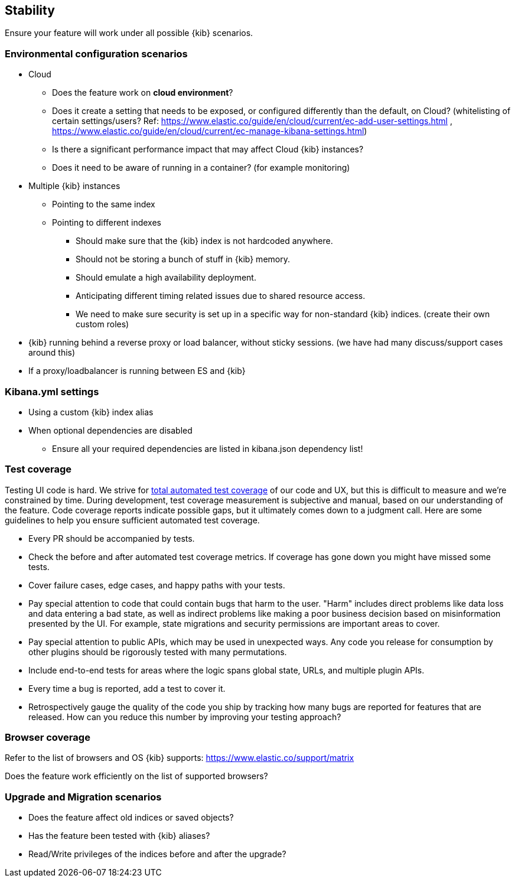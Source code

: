[[stability]]
== Stability

Ensure your feature will work under all possible {kib} scenarios.

[discrete]
=== Environmental configuration scenarios

* Cloud
** Does the feature work on *cloud environment*?
** Does it create a setting that needs to be exposed, or configured
differently than the default, on Cloud? (whitelisting of certain
settings/users? Ref:
https://www.elastic.co/guide/en/cloud/current/ec-add-user-settings.html
,
https://www.elastic.co/guide/en/cloud/current/ec-manage-kibana-settings.html)
** Is there a significant performance impact that may affect Cloud
{kib} instances?
** Does it need to be aware of running in a container? (for example
monitoring)
* Multiple {kib} instances
** Pointing to the same index
** Pointing to different indexes
*** Should make sure that the {kib} index is not hardcoded anywhere.
*** Should not be storing a bunch of stuff in {kib} memory.
*** Should emulate a high availability deployment.
*** Anticipating different timing related issues due to shared resource
access.
*** We need to make sure security is set up in a specific way for
non-standard {kib} indices. (create their own custom roles)
* {kib} running behind a reverse proxy or load balancer, without sticky
sessions. (we have had many discuss/support cases around this)
* If a proxy/loadbalancer is running between ES and {kib}

[discrete]
=== Kibana.yml settings

* Using a custom {kib} index alias
* When optional dependencies are disabled
** Ensure all your required dependencies are listed in kibana.json
dependency list!

[discrete]
=== Test coverage

Testing UI code is hard. We strive for https://github.com/elastic/engineering/blob/master/kibana_dev_principles.md#automate-tests-through-ci[total automated test coverage] of our code and UX,
but this is difficult to measure and we're constrained by time. During development, test coverage
measurement is subjective and manual, based on our understanding of the feature. Code coverage
reports indicate possible gaps, but it ultimately comes down to a judgment call. Here are some
guidelines to help you ensure sufficient automated test coverage.

* Every PR should be accompanied by tests.
* Check the before and after automated test coverage metrics. If coverage has gone down you might
have missed some tests.
* Cover failure cases, edge cases, and happy paths with your tests.
* Pay special attention to code that could contain bugs that harm to the user. "Harm" includes
direct problems like data loss and data entering a bad state, as well as indirect problems like
making a poor business decision based on misinformation presented by the UI. For example, state
migrations and security permissions are important areas to cover.
* Pay special attention to public APIs, which may be used in unexpected ways. Any code you release
for consumption by other plugins should be rigorously tested with many permutations.
* Include end-to-end tests for areas where the logic spans global state, URLs, and multiple plugin APIs.
* Every time a bug is reported, add a test to cover it.
* Retrospectively gauge the quality of the code you ship by tracking how many bugs are reported for
features that are released. How can you reduce this number by improving your testing approach?

[discrete]
=== Browser coverage

Refer to the list of browsers and OS {kib} supports:
https://www.elastic.co/support/matrix

Does the feature work efficiently on the list of supported browsers? 

[discrete]
=== Upgrade and Migration scenarios

* Does the feature affect old indices or saved objects?
* Has the feature been tested with {kib} aliases?
* Read/Write privileges of the indices before and after the
upgrade?
